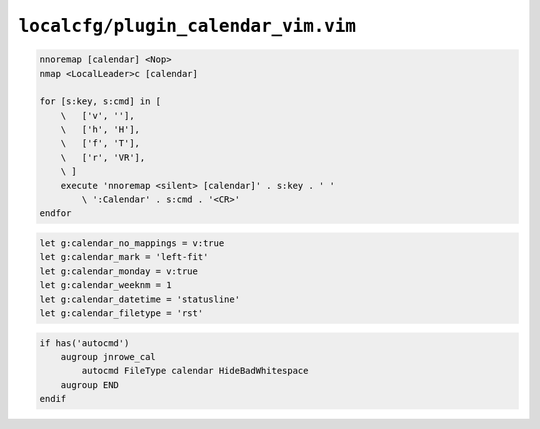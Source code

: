 ``localcfg/plugin_calendar_vim.vim``
====================================

.. code-block:: vim

    nnoremap [calendar] <Nop>
    nmap <LocalLeader>c [calendar]

    for [s:key, s:cmd] in [
        \   ['v', ''],
        \   ['h', 'H'],
        \   ['f', 'T'],
        \   ['r', 'VR'],
        \ ]
        execute 'nnoremap <silent> [calendar]' . s:key . ' '
            \ ':Calendar' . s:cmd . '<CR>'
    endfor

.. code-block:: vim

    let g:calendar_no_mappings = v:true
    let g:calendar_mark = 'left-fit'
    let g:calendar_monday = v:true
    let g:calendar_weeknm = 1
    let g:calendar_datetime = 'statusline'
    let g:calendar_filetype = 'rst'

.. code-block:: vim

    if has('autocmd')
        augroup jnrowe_cal
            autocmd FileType calendar HideBadWhitespace
        augroup END
    endif
